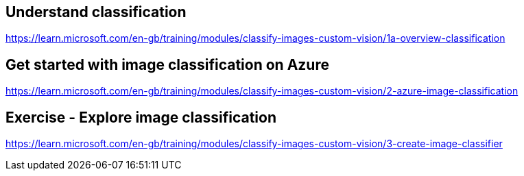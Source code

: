 == Understand classification
https://learn.microsoft.com/en-gb/training/modules/classify-images-custom-vision/1a-overview-classification

== Get started with image classification on Azure
https://learn.microsoft.com/en-gb/training/modules/classify-images-custom-vision/2-azure-image-classification

== Exercise - Explore image classification
https://learn.microsoft.com/en-gb/training/modules/classify-images-custom-vision/3-create-image-classifier